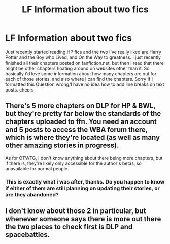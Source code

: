 #+TITLE: LF Information about two fics

* LF Information about two fics
:PROPERTIES:
:Author: yugiohgenius
:Score: 6
:DateUnix: 1493611315.0
:DateShort: 2017-May-01
:FlairText: Request
:END:
Just recently started reading HP fics and the two I've really liked are Harry Potter and the Boy who Lived, and On the Way to greatness. I just recently finished all their chapters posted on fanfiction.net, but then I read that there might be other chapters floating around on websites other than it. So basically i'd love some information about how many chapters are out for each of those stories, and also where I can find the chapters. Sorry If I formatted this Question wrong/I have no idea how to add line breaks on text posts. cheers


** There's 5 more chapters on DLP for HP & BWL, but they're pretty far below the standards of the chapters uploaded to ffn. You need an account and 5 posts to access the WBA forum there, which is where they're located (as well as many other amazing stories in progress).

As for OTWTG, I don't know anything about there being more chapters, but if there is, they're likely only accessible for the author's betas, so unavailable for normal people.
:PROPERTIES:
:Author: Lord_Anarchy
:Score: 5
:DateUnix: 1493641430.0
:DateShort: 2017-May-01
:END:

*** This is exactly what i was after, thanks. Do you happen to know if either of them are still planning on updating their stories, or are they abandoned?
:PROPERTIES:
:Author: yugiohgenius
:Score: 1
:DateUnix: 1493700045.0
:DateShort: 2017-May-02
:END:


** I don't know about those 2 in particular, but whenever someone says there is more out there the two places to check first is DLP and spacebattles.
:PROPERTIES:
:Author: BobVosh
:Score: 3
:DateUnix: 1493615862.0
:DateShort: 2017-May-01
:END:
